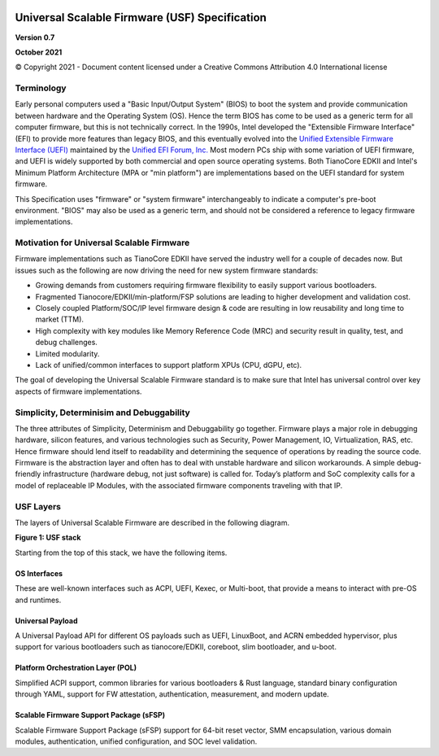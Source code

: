 .. image:: images/image1.jpeg
   :width: 6in
   :height: 3.5in

=================================================
Universal Scalable Firmware (USF) Specification
=================================================

**Version 0.7**

**October 2021**

© Copyright 2021 - Document content licensed under a Creative Commons Attribution 4.0 International license


Terminology
===========

Early personal computers used a "Basic Input/Output System" (BIOS) to boot the system and provide communication between hardware and the Operating System (OS). Hence the term BIOS has come to be used as a generic term for all computer firmware, but this is not technically correct. In the 1990s, Intel developed the "Extensible Firmware Interface" (EFI) to provide more features than legacy BIOS, and this eventually evolved into the `Unified Extensible Firmware Interface (UEFI) <https://uefi.org/specifications>`_ maintained by the `Unified EFI Forum, Inc. <https://uefi.org/>`_ Most modern PCs ship with some variation of UEFI firmware, and UEFI is widely supported by both commercial and open source operating systems. Both TianoCore EDKII and Intel's Minimum Platform Architecture (MPA or "min platform") are implementations based on the UEFI standard for system firmware. 

This Specification uses "firmware" or "system firmware" interchangeably to indicate a computer's pre-boot environment. "BIOS" may also be used as a generic term, and should not be considered a reference to legacy firmware implementations. 


Motivation for Universal Scalable Firmware
============================================

Firmware implementations such as TianoCore EDKII have served the industry well for a couple of decades now. But issues such as the following are now driving the need for new system firmware standards: 

- Growing demands from customers requiring firmware flexibility to easily support various bootloaders. 

- Fragmented Tianocore/EDKII/min-platform/FSP solutions are leading to higher development and validation cost. 

- Closely coupled Platform/SOC/IP level firmware design & code are resulting in low reusability and long time to market (TTM). 

- High complexity with key modules like Memory Reference Code (MRC) and security result in quality, test, and debug challenges. 

- Limited modularity. 

- Lack of unified/common interfaces to support platform XPUs (CPU, dGPU, etc).

The goal of developing the Universal Scalable Firmware standard is to make sure that Intel has universal control over key aspects of firmware implementations.


Simplicity, Determinisim and Debuggability
============================================

The three attributes of Simplicity, Determinism and Debuggability go together. Firmware plays a major role in debugging hardware, silicon features, and various technologies such as Security, Power Management, IO, Virtualization, RAS, etc. Hence firmware should lend itself to readability and determining the sequence of operations by reading the source code. Firmware is the abstraction layer and often has to deal with unstable hardware and silicon workarounds. A simple debug-friendly infrastructure (hardware debug, not just software) is called for. Today’s platform and SoC complexity calls for a model of replaceable IP Modules, with the associated firmware components traveling with that IP.

USF Layers
============

The layers of  Universal Scalable Firmware are described in the following diagram.

.. image:: images/image2.jpg
   :alt: A picture containing graphical user interface
   :width: 6in
   :height: 6.25in

**Figure 1: USF stack**


Starting from the top of this stack, we have the following items.

OS Interfaces
----------------

These are well-known interfaces such as ACPI, UEFI, Kexec, or Multi-boot, that provide a means to interact with pre-OS and runtimes.


Universal Payload
------------------

A Universal Payload API for different OS payloads such as UEFI, LinuxBoot, and ACRN embedded hypervisor, plus support for various bootloaders such as tianocore/EDKII, coreboot, slim bootloader, and u-boot.


Platform Orchestration Layer (POL)
------------------------------------

Simplified ACPI support, common libraries for various bootloaders & Rust language, standard binary configuration through YAML, support for FW attestation, authentication, measurement, and modern update.


Scalable Firmware Support Package (sFSP)
------------------------------------------

Scalable Firmware Support Package (sFSP) support for 64-bit reset vector, SMM encapsulation, various domain modules, authentication, unified configuration, and SOC level validation.
